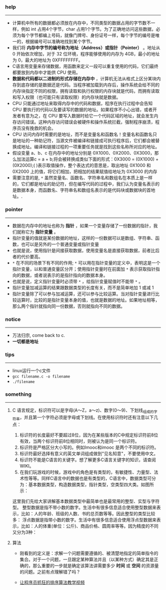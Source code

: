 *** help 
-----------------------------------------------------------------------------------
+ 计算机中所有的数据都必须放在内存中，不同类型的数据占用的字节数不一样，例如 int 占用4个字节，char 占用1个字节。为了正确地访问这些数据，必须为每个字节都编上号码，就像门牌号、身份证号一样，每个字节的编号是唯一的，根据编号可以准确地找到某个字节。
+ 我们将 *内存中字节的编号称为地址（Address）或指针（Pointer）* 。地址从 0 开始依次增加，对于 32 位环境，程序能够使用的内存为 4GB，最小的地址为 0，最大的地址为 0XFFFFFFFF。
+ C语言用变量来存储数据，用函数来定义一段可以重复使用的代码，它们最终都要放到内存中才能供 CPU 使用。
+ *数据和代码都以二进制的形式存储在内存中* ，计算机无法从格式上区分某块内存到底存储的是数据还是代码。当程序被加载到内存后，操作系统会给不同的内存块指定不同的权限，拥有读取和执行权限的内存块就是代码，而拥有读取和写入权限（也可能只有读取权限）的内存块就是数据。
+ CPU 只能通过地址来取得内存中的代码和数据，程序在执行过程中会告知 CPU 要执行的代码以及要读写的数据的地址。如果程序不小心出错，或者开发者有意为之，在 CPU 要写入数据时给它一个代码区域的地址，就会发生内存访问错误。这种内存访问错误会被硬件和操作系统拦截，强制程序崩溃，程序员没有挽救的机会。
+ CPU 访问内存时需要的是地址，而不是变量名和函数名！变量名和函数名只是地址的一种助记符，当源文件被编译和链接成可执行程序后，它们都会被替换成地址。编译和链接过程的一项重要任务就是找到这些名称所对应的地址。
+ 假设变量 a、b、c 在内存中的地址分别是 0X1000、0X2000、0X3000，那么加法运算c = a + b;将会被转换成类似下面的形式：0X3000 = (0X1000) + (0X2000);( )表示取值操作，整个表达式的意思是，取出地址 0X1000 和 0X2000 上的值，将它们相加，把相加的结果赋值给地址为 0X3000 的内存
+ 需要注意的是, =*= 虽然变量名、函数名、字符串名和数组名在本质上是一样的，它们都是地址的助记符，但在编写代码的过程中，我们认为变量名表示的是数据本身，而函数名、字符串名和数组名表示的是代码块或数据块的首地址。.
*** pointer 
-----------------------------------------------------------------------------------
+ 数据在内存中的地址也称为 *指针* ，如果一个变量存储了一份数据的指针，我们就称它为 *指针变量* 。
+ 指针变量的值就是某份数据的地址，这样的一份数据可以是数组、字符串、函数，也可以是另外的一个普通变量或指针变量
+ 也就是说，使用指针是间接获取数据，使用变量名是直接获取数据，前者比后者的代价要高。
+ =*= 在不同的场景下有不同的作用; =*= 可以用在指针变量的定义中，表明这是一个指针变量，以和普通变量区分开；使用指针变量时在前面加 =*= 表示获取指针指向的数据，或者说表示的是指针指向的数据本身。
+ 也就是说，定义指针变量时必须带 =*= ，给指针变量赋值时不能带 =*= 。
+ 指针变量加减运算的结果跟数据类型的长度有关，而不是简单地加 1 或减 1
+ 指针变量除了可以参与加减运算，还可以参与比较运算。当对指针变量进行比较运算时，比较的是指针变量本身的值，也就是数据的地址。如果地址相等，那么两个指针就指向同一份数据，否则就指向不同的数据。
*** notice
-----------------------------------------------------------------------------------
+ 万法归宗, come back to c.
+ *一切都是地址*
*** tips
-----------------------------------------------------------------------------------
+ linux运行一个c文件
+ =gcc filename.c -o filename=
+ =./filename=
*** something 
-----------------------------------------------------------------------------------
***** C 语言规定，标识符可以是字母(A～Z，a～z)、数字(0～9)、下划线_组成的字符串，并且第一个字符必须是字母或下划线。在使用标识符时还有注意以下几点：
1. 标识符的长度最好不要超过8位，因为在某些版本的C中规定标识符前8位有效，当两个标识符前8位相同时，则被认为是同一个标识符。 
2. 标识符是严格区分大小写的。例如Imooc和imooc 是两个不同的标识符。 
3. 标识符最好选择有意义的英文单词组成做到"见名知意"，不要使用中文。
4. 标识符不能是C语言的关键字。想了解更多C语言关键字的知识，请查阅WIKI。
5. 在我们玩游戏的时候，游戏中的角色是有类型的，有敏捷性、力量型、法术性等等。同样C语言中的数据也是有类型的，C语言中，数据类型可分为：基本数据类型，构造数据类型，指针类型，空类型四大类。如图所示： 

这里我们先给大家讲解基本数据类型中最简单也是最常用的整型、实型与字符型。
整型数据是指不带小数的数字。生活中有很多信息适合使用整型数据来表示，比如：人的年龄、班级的人数、书的总页数等等。因此整型的类型比较多：
浮点数据是指带小数的数字。生活中有很多信息适合使用浮点型数据来表示，比如：人的体重(单位：公斤)、商品价格、圆周率等等。因为精度的不同又分为3种：


***** 算法 
+ 刚看到的定义是：求解一个问题需要遵循的、被清楚地指定的简单指令的集合。对于一个问题，一旦跟定某种算法并且（以某种方式）确定其是正确的，那么重要的一步就是确定该算法讲需要多少 *时间* 或 *空间* 的资源量的问题。之前有点理解错了吗？

+ [[http://ijiaober.github.io/2014/08/07/sorting-algorithm/][让程序员抓狂的排序算法教学视频]]

[[./images/blue-bird.jpg]]


